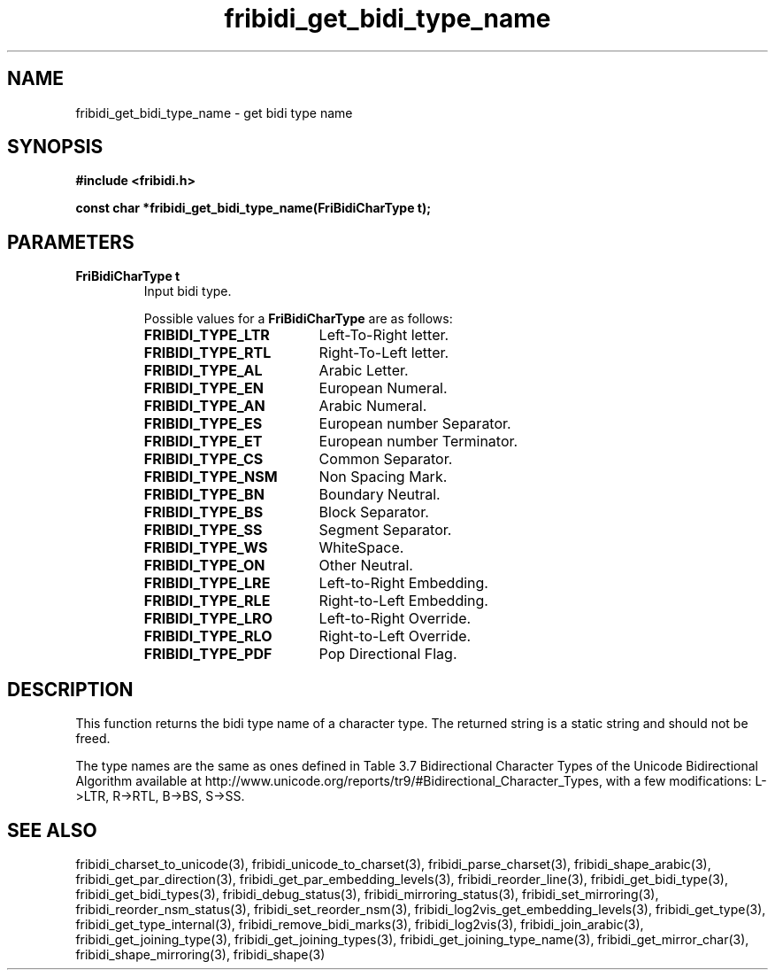 .\" WARNING! THIS FILE WAS GENERATED AUTOMATICALLY BY c2man!
.\" DO NOT EDIT! CHANGES MADE TO THIS FILE WILL BE LOST!
.TH "fribidi_get_bidi_type_name" 3 "30 January 2006" "GNU FriBidi 0.19" "Programmer's Manual"
.SH "NAME"
fribidi_get_bidi_type_name \- get bidi type name
.SH "SYNOPSIS"
.ft B
#include <fribidi.h>
.sp
const char *fribidi_get_bidi_type_name(FriBidiCharType t);
.ft R
.SH "PARAMETERS"
.TP
.B "FriBidiCharType t"
Input bidi type.
.sp
Possible values for a \fBFriBidiCharType\fR are as follows:
.RS 0.75in
.PD 0
.ft B
.nr TL \w'FRIBIDI_TYPE_LTR'u+0.2i
.ft R
.TP \n(TLu
\fBFRIBIDI_TYPE_LTR\fR
Left-To-Right letter.
.TP \n(TLu
\fBFRIBIDI_TYPE_RTL\fR
Right-To-Left letter.
.TP \n(TLu
\fBFRIBIDI_TYPE_AL\fR
Arabic Letter.
.TP \n(TLu
\fBFRIBIDI_TYPE_EN\fR
European Numeral.
.TP \n(TLu
\fBFRIBIDI_TYPE_AN\fR
Arabic Numeral.
.TP \n(TLu
\fBFRIBIDI_TYPE_ES\fR
European number Separator.
.TP \n(TLu
\fBFRIBIDI_TYPE_ET\fR
European number Terminator.
.TP \n(TLu
\fBFRIBIDI_TYPE_CS\fR
Common Separator.
.TP \n(TLu
\fBFRIBIDI_TYPE_NSM\fR
Non Spacing Mark.
.TP \n(TLu
\fBFRIBIDI_TYPE_BN\fR
Boundary Neutral.
.TP \n(TLu
\fBFRIBIDI_TYPE_BS\fR
Block Separator.
.TP \n(TLu
\fBFRIBIDI_TYPE_SS\fR
Segment Separator.
.TP \n(TLu
\fBFRIBIDI_TYPE_WS\fR
WhiteSpace.
.TP \n(TLu
\fBFRIBIDI_TYPE_ON\fR
Other Neutral.
.TP \n(TLu
\fBFRIBIDI_TYPE_LRE\fR
Left-to-Right Embedding.
.TP \n(TLu
\fBFRIBIDI_TYPE_RLE\fR
Right-to-Left Embedding.
.TP \n(TLu
\fBFRIBIDI_TYPE_LRO\fR
Left-to-Right Override.
.TP \n(TLu
\fBFRIBIDI_TYPE_RLO\fR
Right-to-Left Override.
.TP \n(TLu
\fBFRIBIDI_TYPE_PDF\fR
Pop Directional Flag.
.RE
.PD
.SH "DESCRIPTION"
This function returns the bidi type name of a character type.  The
returned string is a static string and should not be freed.

The type names are the same as ones defined in Table 3.7 Bidirectional
Character Types of the Unicode Bidirectional Algorithm available at
http://www.unicode.org/reports/tr9/#Bidirectional_Character_Types, with a
few modifications: L->LTR, R->RTL, B->BS, S->SS.
.SH "SEE ALSO"
fribidi_charset_to_unicode(3),
fribidi_unicode_to_charset(3),
fribidi_parse_charset(3),
fribidi_shape_arabic(3),
fribidi_get_par_direction(3),
fribidi_get_par_embedding_levels(3),
fribidi_reorder_line(3),
fribidi_get_bidi_type(3),
fribidi_get_bidi_types(3),
fribidi_debug_status(3),
fribidi_mirroring_status(3),
fribidi_set_mirroring(3),
fribidi_reorder_nsm_status(3),
fribidi_set_reorder_nsm(3),
fribidi_log2vis_get_embedding_levels(3),
fribidi_get_type(3),
fribidi_get_type_internal(3),
fribidi_remove_bidi_marks(3),
fribidi_log2vis(3),
fribidi_join_arabic(3),
fribidi_get_joining_type(3),
fribidi_get_joining_types(3),
fribidi_get_joining_type_name(3),
fribidi_get_mirror_char(3),
fribidi_shape_mirroring(3),
fribidi_shape(3)
